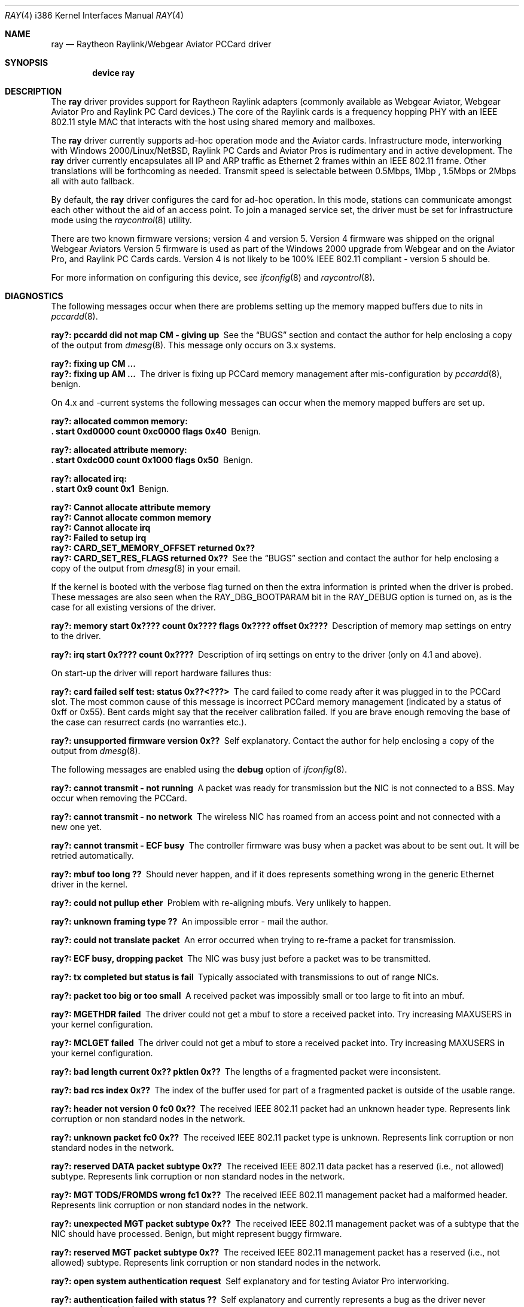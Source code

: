 .\"
.\" Copyright (C) 2000
.\" Dr. Duncan McLennan Barclay, dmlb@ragnet.demon.co.uk.
.\"
.\"  All rights reserved.
.\"
.\" Redistribution and use in source and binary forms, with or without
.\" modification, are permitted provided that the following conditions
.\" are met:
.\" 1. Redistributions of source code must retain the above copyright
.\"    notice, this list of conditions and the following disclaimer.
.\" 2. Redistributions in binary form must reproduce the above copyright
.\"    notice, this list of conditions and the following disclaimer in the
.\"    documentation and/or other materials provided with the distribution.
.\" 3. Neither the name of the author nor the names of any co-contributors
.\"    may be used to endorse or promote products derived from this software
.\"    without specific prior written permission.
.\"
.\" THIS SOFTWARE IS PROVIDED BY DUNCAN BARCLAY AND CONTRIBUTORS ``AS IS'' AND
.\" ANY EXPRESS OR IMPLIED WARRANTIES, INCLUDING, BUT NOT LIMITED TO, THE
.\" IMPLIED WARRANTIES OF MERCHANTABILITY AND FITNESS FOR A PARTICULAR PURPOSE
.\" ARE DISCLAIMED.  IN NO EVENT SHALL DUNCAN BARCLAY OR CONTRIBUTORS BE LIABLE
.\" FOR ANY DIRECT, INDIRECT, INCIDENTAL, SPECIAL, EXEMPLARY, OR CONSEQUENTIAL
.\" DAMAGES (INCLUDING, BUT NOT LIMITED TO, PROCUREMENT OF SUBSTITUTE GOODS
.\" OR SERVICES; LOSS OF USE, DATA, OR PROFITS; OR BUSINESS INTERRUPTION)
.\" HOWEVER CAUSED AND ON ANY THEORY OF LIABILITY, WHETHER IN CONTRACT, STRICT
.\" LIABILITY, OR TORT (INCLUDING NEGLIGENCE OR OTHERWISE) ARISING IN ANY WAY
.\" OUT OF THE USE OF THIS SOFTWARE, EVEN IF ADVISED OF THE POSSIBILITY OF
.\" SUCH DAMAGE.
.\"
.\" $FreeBSD$
.\"
.Dd March 21, 2000
.Dt RAY 4 i386
.Os
.Sh NAME
.Nm ray
.Nd Raytheon Raylink/Webgear Aviator PCCard driver
.Sh SYNOPSIS
.Cd "device ray"
.Sh DESCRIPTION
The
.Nm
driver provides support for
.Tn "Raytheon Raylink"
adapters (commonly available as
.Tn "Webgear Aviator" ,
.Tn "Webgear Aviator Pro"
and
.Tn "Raylink PC Card"
devices.)
The core of the
.Tn Raylink
cards is a frequency hopping PHY with an
.Tn IEEE
802.11
style MAC that interacts with the host using shared memory and mailboxes.
.Pp
The
.Nm
driver currently supports ad-hoc operation mode and the
.Tn Aviator
cards.
Infrastructure mode, interworking with
.Tn "Windows 2000" Ns / Ns Tn Linux Ns / Ns Nx ,
.Tn "Raylink PC Cards"
and
.Tn "Aviator Pros"
is rudimentary and in active development.
The
.Nm
driver currently encapsulates all IP and ARP traffic as
.Tn Ethernet
2 frames within an
.Tn IEEE
802.11
frame.
Other translations will be forthcoming as needed.
Transmit speed is
selectable between 0.5Mbps, 1Mbp , 1.5Mbps or 2Mbps all with auto fallback.
.Pp
By default, the
.Nm
driver configures the card for ad-hoc operation.
In this mode,
stations can communicate amongst each other without the aid of an access
point.
To join a managed service set, the driver must be set for infrastructure mode
using the
.Xr raycontrol 8
utility.
.Pp
There are two known firmware versions; version 4 and version 5.
Version 4 firmware was shipped on the orignal
.Tn "Webgear Aviators"
Version 5 firmware is
used as part of the
.Tn "Windows 2000"
upgrade from
.Tn Webgear
and on the
.Tn "Aviator Pro" ,
and
.Tn "Raylink PC Cards"
cards.
Version 4 is not likely to be 100%
.Tn IEEE
802.11
compliant - version 5 should be.
.Pp
For more information on configuring this device, see
.Xr ifconfig 8
and
.Xr raycontrol 8 .
.Sh DIAGNOSTICS
The following messages occur when there are problems
setting up the memory mapped buffers due to nits in
.Xr pccardd 8 .
.Bl -diag
.It "ray?: pccardd did not map CM - giving up"
See the
.Sx BUGS
section and contact the author for help enclosing a copy
of the output from
.Xr dmesg 8 .
This message only occurs on 3.x systems.
.It "ray?: fixing up CM ..."
.It "ray?: fixing up AM ..."
The driver is fixing up PCCard memory management after mis-configuration
by
.Xr pccardd 8 ,
benign.
.El
.Pp
.Bl -diag
On 4.x and -current systems the following messages can occur when the
memory mapped buffers are set up.
.It "ray?: allocated common memory:"
.It ".  start 0xd0000 count 0xc0000 flags 0x40"
Benign.
.It "ray?: allocated attribute memory:"
.It ".  start 0xdc000 count 0x1000 flags 0x50"
Benign.
.It "ray?: allocated irq:"
.It ".  start 0x9 count 0x1"
Benign.
.It "ray?: Cannot allocate attribute memory"
.It "ray?: Cannot allocate common memory"
.It "ray?: Cannot allocate irq"
.It "ray?: Failed to setup irq"
.It "ray?: CARD_SET_MEMORY_OFFSET returned 0x??"
.It "ray?: CARD_SET_RES_FLAGS returned 0x??"
See the
.Sx BUGS
section and contact the author for help enclosing a copy
of the output from
.Xr dmesg 8
in your email.
.El
.Pp
.Bl -diag
If the kernel is booted with the verbose flag turned on then the
extra information is printed when the driver is probed.
These messages are also seen when the
.Dv RAY_DBG_BOOTPARAM
bit in the
.Dv RAY_DEBUG
option is turned on, as is the case for all existing
versions of the driver.
.It "ray?: memory start 0x???? count 0x???? flags 0x???? offset 0x????"
Description of memory map settings on entry to the driver.
.It "ray?: irq start 0x???? count 0x????"
Description of irq settings on entry to the driver (only on 4.1 and
above).
.El
.Pp
On start-up the driver will report hardware failures thus:
.Bl -diag
.It "ray?: card failed self test: status 0x??<???>"
The card failed to come ready after it was plugged in to the PCCard
slot.
The most common cause of this message is incorrect PCCard memory
management (indicated by a status of 0xff or 0x55).
Bent cards might say that the receiver calibration failed.
If you are brave enough removing the
base of the case can resurrect cards (no warranties etc.).
.It "ray?: unsupported firmware version 0x??"
Self explanatory.
Contact the author for help enclosing a copy
of the output from
.Xr dmesg 8 .
.El
.Pp
The following messages are enabled using the
.Cm debug
option of
.Xr ifconfig 8 .
.Bl -diag
.It "ray?: cannot transmit - not running"
A packet was ready for transmission but the NIC is not connected to a
BSS.
May occur when removing the PCCard.
.It "ray?: cannot transmit - no network"
The wireless NIC has roamed from an access point and not connected with a new
one yet.
.It "ray?: cannot transmit - ECF busy"
The controller firmware was busy when a packet was about to be sent out.
It will be retried automatically.
.It "ray?: mbuf too long ??"
Should never happen, and if it does represents something wrong in the
generic Ethernet driver in the kernel.
.It "ray?: could not pullup ether"
Problem with re-aligning mbufs.
Very unlikely to happen.
.It "ray?: unknown framing type ??"
An impossible error - mail the author.
.It "ray?: could not translate packet"
An error occurred when trying to re-frame a packet for transmission.
.It "ray?: ECF busy, dropping packet"
The NIC was busy just before a packet was to be transmitted.
.It "ray?: tx completed but status is fail"
Typically associated with transmissions to out of range NICs.
.It "ray?: packet too big or too small"
A received packet was impossibly small or too large to fit into an mbuf.
.It "ray?: MGETHDR failed"
The driver could not get a mbuf to store a received packet into.
Try increasing
.Dv MAXUSERS
in your kernel configuration.
.It "ray?: MCLGET failed"
The driver could not get a mbuf to store a received packet into.
Try increasing
.Dv MAXUSERS
in your kernel configuration.
.It "ray?: bad length current 0x?? pktlen 0x??"
The lengths of a fragmented packet were inconsistent.
.It "ray?: bad rcs index 0x??"
The index of the buffer used for part of a fragmented packet is
outside of the usable range.
.It "ray?: header not version 0 fc0 0x??"
The received
.Tn IEEE
802.11
packet had an unknown header type.
Represents link corruption or non standard nodes in the network.
.It "ray?: unknown packet fc0 0x??"
The received
.Tn IEEE
802.11
packet type is unknown.
Represents link corruption or non standard nodes in the network.
.It "ray?: reserved DATA packet subtype 0x??"
The received
.Tn IEEE
802.11
data packet has a reserved (i.e., not allowed) subtype.
Represents link corruption or non standard nodes in the network.
.It "ray?: MGT TODS/FROMDS wrong fc1 0x??"
The received
.Tn IEEE
802.11
management packet had a malformed header.
Represents link corruption or non standard nodes in the network.
.It "ray?: unexpected MGT packet subtype 0x??"
The received
.Tn IEEE
802.11
management packet was of a subtype that the NIC
should have processed.
Benign, but might represent buggy firmware.
.It "ray?: reserved MGT packet subtype 0x??"
The received
.Tn IEEE
802.11
management packet has a reserved (i.e., not allowed)
subtype.
Represents link corruption or non standard nodes in the network.
.It "ray?: open system authentication request"
Self explanatory and for testing
.Tn "Aviator Pro"
interworking.
.It "ray?: authentication failed with status ??"
Self explanatory and currently represents a bug as the driver never
requests authentication.
.It "ray?: shared key authentication request"
Self explanatory and for testing
.Tn "Aviator Pro"
interworking.
.It "ray?: reserved authentication subtype 0x??"
An authentication request has been received for a reserved (i.e., not allowed)
subtype.
Represents link corruption or non standard nodes in the network.
.It "ray?: CTL TODS/FROMDS wrong fc1 0x??"
The received
.Tn IEEE
802.11
management packet had a malformed header.
Represents link corruption or non standard nodes in the network.
.It "ray?: unexpected CTL packet subtype 0x??"
The received
.Tn IEEE
802.11
control packet was of a subtype that the NIC
should have processed.
Benign, but might represent buggy firmware.
.It "ray?: reserved CTL packet subtype 0x??"
The received
.Tn IEEE
802.11
control packet has a reserved (i.e., not allowed)
subtype.
Represents link corruption or non standard nodes in the network.
.It "ray?: bad ccs index 0x??"
The NIC has generated an interrupt with an incorrect control block.
.It "ray?: unexpected UPDATE_APM"
.It "ray?: unexpected TEST_MEM"
.It "ray?: unexpected SHUTDOWN"
.It "ray?: unexpected DUMP_MEM"
.It "ray?: unexpected START_TIMER"
The NIC has generated an interrupt signalling that
the indicated command has completed.
At present these commands are never
issued by the driver, so they represent firmware/hardware/driver bugs.
.It "ray?: unknown command 0x??"
The NIC has generated an interrupt for an unknown command completion.
Represents firmware/hardware/driver bugs.
.It "ray?: unexpected JAPAN_CALL_SIGNAL"
The NIC has generated an interrupt with a control block requesting
processing of a packet that is only ever used in Japanese RCR
certification tests.
Represents firmware/hardware/driver bugs unless you
are trying to certify the NICs in Japan (in which case you would have to
of modified the driver and this manual is out of date).
.It "ray?: spinning"
The controller firmware was busy when a command was about to be issued.
If the driver spins for too long then it will panic.
See the
.Sx BUGS
section for details.
.It "ray?: freeing free ccs 0x??"
Benign warning that may occur when the NIC is ejected.
.El
.Sh SEE ALSO
.Xr arp 4 ,
.Xr netintro 4 ,
.Xr ifconfig 8 ,
.Xr pccardd 8 ,
.Xr raycontrol 8
.Sh HISTORY
The
.Nm
device driver first appeared in
.Fx 3.3 .
.Sh AUTHORS
.An -nosplit
Early versions of this
.Nm
driver were a port of the
.Nx
driver by
.An "Christian E. Hopps" .
The driver
was re-structured by
.An Duncan Barclay Aq dmlb@FreeBSD.org ,
so that
.Xr dhclient 8
would work.
.Sh BUGS
Infra-structure mode is not supported yet.
The driver is likely to panic if it is set into this mode.
Testers are encouraged to contact the
author.
.Pp
Currently
.Fx
has a small problem managing and setting up the correct memory maps.
However, this driver should reset the
memory maps correctly - it works around
.Xr pccardd 8
(where it reads the CIS for common memory, sets it all up
and then throws it all away assuming the card is an
.Xr ed 4
driver...).
Note that this could be dangerous (because it doesn't interact with
.Xr pccardd 8 )
if you use other memory mapped cards at the same time or have
SCSI cards with on-board BIOS.
.Pp
More encapsulations and translations could be supported, but they have
little value unless someone can demonstrate that the
.Nm
cards will communicate with other manufacturers cards.
Version 4 and
firmware is not
.Tn IEEE
802.11
compliant, but version 5 is.
.Pp
To communicate with
.Tn Windows
machines ensure that the
.Tn Windows
machine
creates the BSS/IBSS.
.Pp
The driver currently panics on some errors that it should recover from.
These will be removed RSN.
